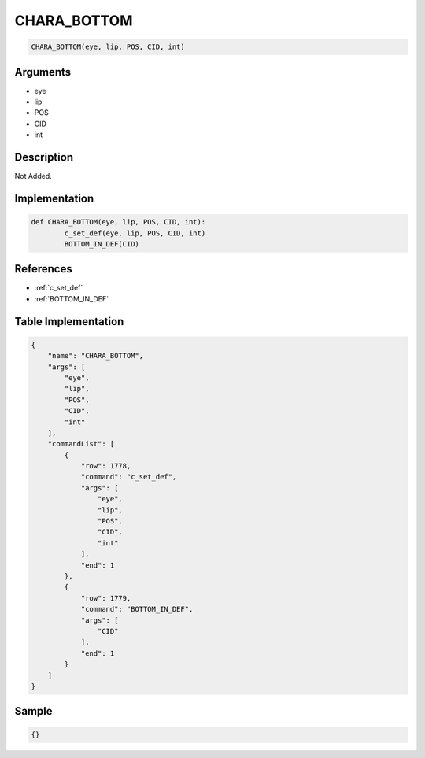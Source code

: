 .. _CHARA_BOTTOM:

CHARA_BOTTOM
========================

.. code-block:: text

	CHARA_BOTTOM(eye, lip, POS, CID, int)


Arguments
------------

* eye
* lip
* POS
* CID
* int

Description
-------------

Not Added.

Implementation
-------------

.. code-block:: python

	def CHARA_BOTTOM(eye, lip, POS, CID, int):
		c_set_def(eye, lip, POS, CID, int)
		BOTTOM_IN_DEF(CID)

References
-------------
* :ref:`c_set_def`
* :ref:`BOTTOM_IN_DEF`

Table Implementation
-------------

.. code-block:: json

	{
	    "name": "CHARA_BOTTOM",
	    "args": [
	        "eye",
	        "lip",
	        "POS",
	        "CID",
	        "int"
	    ],
	    "commandList": [
	        {
	            "row": 1778,
	            "command": "c_set_def",
	            "args": [
	                "eye",
	                "lip",
	                "POS",
	                "CID",
	                "int"
	            ],
	            "end": 1
	        },
	        {
	            "row": 1779,
	            "command": "BOTTOM_IN_DEF",
	            "args": [
	                "CID"
	            ],
	            "end": 1
	        }
	    ]
	}

Sample
-------------

.. code-block:: json

	{}
